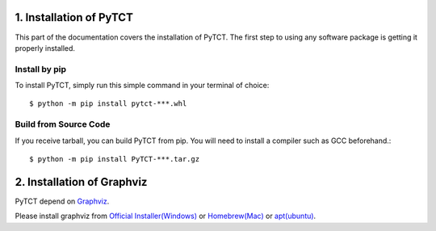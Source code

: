 .. _install:

1. Installation of PyTCT
========================

This part of the documentation covers the installation of PyTCT.
The first step to using any software package is getting it properly installed.


Install by pip
----------------------

To install PyTCT, simply run this simple command in your terminal of choice::

    $ python -m pip install pytct-***.whl


Build from Source Code
-----------------------

If you receive tarball, you can build PyTCT from pip.
You will need to install a compiler such as GCC beforehand.::

    $ python -m pip install PyTCT-***.tar.gz


2. Installation of Graphviz
========================

PyTCT depend on `Graphviz <https://graphviz.org/>`_.

Please install graphviz from `Official Installer(Windows) <https://graphviz.org/download/#windows>`_ or 
`Homebrew(Mac) <https://graphviz.org/download/#mac>`_ or `apt(ubuntu) <https://graphviz.org/download/>`_.